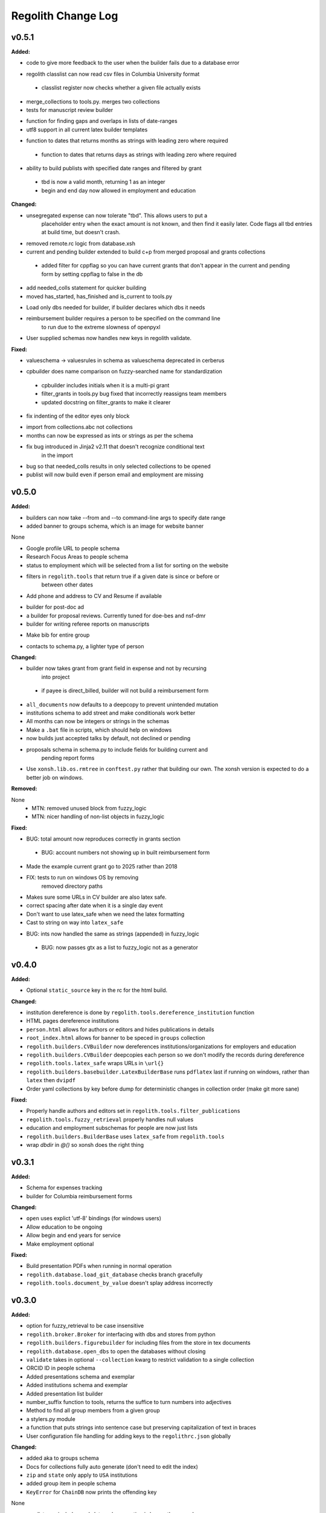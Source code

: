 ====================
Regolith Change Log
====================

.. current developments

v0.5.1
====================

**Added:**

* code to give more feedback to the user when the builder fails due to a database error
- regolith classlist can now read csv files in Columbia University format
 - classlist register now checks whether a given file actually exists
- merge_collections to tools.py.  merges two collections
- tests for manuscript review builder
* function for finding gaps and overlaps in lists of date-ranges
* utf8 support in all current latex builder templates
- function to dates that returns months as strings with leading zero where required
 - function to dates that returns days as strings with leading zero where required
* ability to build publists with specified date ranges and filtered by grant
 * tbd is now a valid month, returning 1 as an integer
 * begin and end day now allowed in employment and education

**Changed:**

* unsegregated expense can now tolerate "tbd".  This allows users to put a
   placeholder entry when the exact amount is not known, and then find it easily
   later.  Code flags all tbd entries at build time, but doesn't crash.
- removed remote.rc logic from database.xsh
- current and pending builder extended to build c+p from merged proposal and grants collections
 - added filter for cppflag so you can have current grants that don't appear in the current and pending form by setting cppflag to false in the db
- add needed_colls statement for quicker building
- moved has_started, has_finished and is_current to tools.py
* Load only dbs needed for builder, if builder declares which dbs it needs
* reimbursement builder requires a person to be specified on the command line
   to run due to the extreme slowness of openpyxl
- User supplied schemas now handles new keys in regolith validate.

**Fixed:**

* valueschema -> valuesrules in schema as valueschema deprecated in cerberus
- cpbuilder does name comparison on fuzzy-searched name for standardization
 - cpbuilder includes initials when it is a multi-pi grant
 - filter_grants in tools.py bug fixed that incorrectly reassigns team members
 - updated docstring on filter_grants to make it clearer
- fix indenting of the editor eyes only block
* import from collections.abc not collections
* months can now be expressed as ints or strings as per the schema
* fix bug introduced in Jinja2 v2.11 that doesn't recognize conditional text
   in the import
* bug so that needed_colls results in only selected collections to be opened
* publist will now build even if person email and employment are missing



v0.5.0
====================

**Added:**

* builders can now take --from and --to command-line args to specify date range
* added banner to groups schema, which is an image for website banner
None

* Google profile URL to people schema
* Research Focus Areas to people schema
* status to employment which will be selected from a list for sorting on the
  website
* filters in ``regolith.tools`` that return true if a given date is since or before or
   between other dates
* Add phone and address to CV and Resume if available
- builder for post-doc ad
- a builder for proposal reviews.  Currently tuned for doe-bes and nsf-dmr
- builder for writing referee reports on manuscripts
* Make bib for entire group
- contacts to schema.py, a lighter type of person

**Changed:**

- builder now takes grant from grant field in expense and not by recursing
   into project
 - if payee is direct_billed, builder will not build a reimbursement form
* ``all_documents`` now defaults to a deepcopy to prevent unintended mutation
* institutions schema to add street and make conditionals work better
* All months can now be integers or strings in the schemas
* Make a ``.bat`` file in scripts, which should help on windows
* now builds just accepted talks by default, not declined or pending
- proposals schema in schema.py to include fields for building current and
   pending report forms
* Use ``xonsh.lib.os.rmtree`` in ``conftest.py`` rather that building our own.
  The xonsh version is expected to do a better job on windows.

**Removed:**

None
 - MTN: removed unused block from fuzzy_logic
 - MTN: nicer handling of non-list objects in fuzzy_logic

**Fixed:**

- BUG: total amount now reproduces correctly in grants section
 - BUG: account numbers not showing up in built reimbursement form
* Made the example current grant go to 2025 rather than 2018
* FIX: tests to run on windows OS by removing
   removed directory paths
* Makes sure some URLs in CV builder are also latex safe.
* correct spacing after date when it is a single day event
* Don't want to use latex_safe when we need the latex formatting
* Cast to string on way into ``latex_safe``
- BUG: ints now handled the same as strings (appended) in fuzzy_logic
 - BUG: now passes gtx as a list to fuzzy_logic not as a generator



v0.4.0
====================

**Added:**

* Optional ``static_source`` key in the rc for the html build.


**Changed:**

* institution dereference is done by ``regolith.tools.dereference_institution`` function
* HTML pages dereference institutions
* ``person.html`` allows for authors or editors and hides publications in details
* ``root_index.html`` allows for banner to be speced in ``groups`` collection
* ``regolith.builders.CVBuilder`` now dereferences institutions/organizations
  for employers and education
* ``regolith.builders.CVBuilder`` deepcopies each person so we don't modify
  the records during dereference
* ``regolith.tools.latex_safe`` wraps URLs in ``\url{}``
* ``regolith.builders.basebuilder.LatexBuilderBase`` runs ``pdflatex`` last
  if running on windows, rather than ``latex`` then ``dvipdf``
* Order yaml collections by key before dump for deterministic changes in collection order (make git more sane)


**Fixed:**

* Properly handle authors and editors set in ``regolith.tools.filter_publications``
* ``regolith.tools.fuzzy_retrieval`` properly handles null values
* education and employment subschemas for people are now just lists
* ``regolith.builders.BuilderBase`` uses ``latex_safe`` from ``regolith.tools``
* wrap `dbdir` in `@()` so xonsh does the right thing




v0.3.1
====================

**Added:**

* Schema for expenses tracking
* builder for Columbia reimbursement forms


**Changed:**

* ``open`` uses explict 'utf-8' bindings (for windows users)
* Allow education to be ongoing
* Allow begin and end years for service
* Make employment optional


**Fixed:**

* Build presentation PDFs when running in normal operation
* ``regolith.database.load_git_database`` checks branch gracefully
* ``regolith.tools.document_by_value`` doesn't splay address incorrectly




v0.3.0
====================

**Added:**

* option for fuzzy_retrieval to be case insensitive
* ``regolith.broker.Broker`` for interfacing with dbs and stores from python
* ``regolith.builders.figurebuilder`` for including files from the store in
  tex documents
* ``regolith.database.open_dbs`` to open the databases without closing
* ``validate`` takes in optional ``--collection`` kwarg to restrict
  validation to a single collection
* ORCID ID in people schema
* Added presentations schema and exemplar

* Added institutions schema and exemplar

* Added presentation list builder
* number_suffix function to tools, returns the suffice to turn numbers into adjectives
* Method to find all group members from a given group
* a stylers.py module
* a function that puts strings into sentence case but preserving capitalization
  of text in braces
* User configuration file handling for adding keys to the ``regolithrc.json``
  globally


**Changed:**

* added aka to groups schema
* Docs for collections fully auto generate (don't need to edit the index)

* ``zip`` and ``state`` only apply to ``USA`` institutions
* added group item in people schema
* ``KeyError`` for ``ChainDB`` now prints the offending key
None

* preslist now includes end-dates when meeting is longer than one day
* Builder for making presentation lists now builds lists for all group members
* Departments and schools in institutions are now dictionaries
* Preslist builder now puts titles in sentence case
* Use ``xonsh`` standard lib subprocess and os


**Fixed:**

* ``validate`` exits with error code 1 if there are bad records
* Preslist crash when institution had no department

* Departments and schools in institutions now use valueschema so they can have
  unknown keys but validated values




v0.2.0
====================

**Added:**

* ``CPBuilder`` for building current and pending support reports

* ``initials`` field to ``people`` document

* ``person_months_academic``, ``person_months_summer``, and ``scope`` to
  ``grant`` document

* ``fuzzy_retrieval`` tool for getting documents based off of multiple
  potential fields (eg. ``name`` and ``aka`` for searching people)
* Tests for the exemplars
* Group collection for tracking research group information

* ``document_by_value`` tool for getting a document by it's value

* ``bibtexparser`` to test deps
* Builder integration tests

* Option for not making PDFs during the build process
  (for PDF building builders)
* Added presentations schema and exemplar
* Second exemplars for ``grants`` and ``proposals``
* ``bootstrap_builders`` for generating the outputs to test the builders
  against
* publist tex file to tests


**Changed:**

* moved builders into ``builders`` folder
* ``group`` collection to ``groups`` collection
* Use the position sorter to enumerate the possible positions in the schema
* ``base.html`` and ``index.html`` for webpages are auto-generated (if not
  present)

* test against ``html`` in addition to other builders


**Fixed:**

* Pin to cerberus 1.1 in requirements. 1.2 causing testing problems.
* Fixed error that anded authors and editors
* Error in ``setup.py`` which caused builders to not be found

* Error in ``BaseBuilder`` which caused it to look in the wrong spot for
  templates
* Fixed bug in grad builder when the total wieght is zero.
* Actually use ``ChainedDB`` when working with the DBs

* Error in ``ChainedDB`` which caused bad keys to return with ``None``




v0.1.11
====================

**Fixed:**

* Local DBs were not being loaded properly




v0.1.10
====================

**Added:**

* Regolith commands can run using a local db rather than a remote
* ``LatexBuilderBase`` a base class for building latex documents
* Users can override keys in each collection's schema via the RC
* Command for validating the combined database ``regolith validate``


**Changed:**

* ``CVBuilder`` and ``ResumeBuilder`` builders now inheret from ``LatexBuilderBase``


**Fixed:**

* Use get syntax with ``filter_publications`` in case author not in dict
* If a collection is not in the schema it is auto valid




v0.1.9
====================

**Fixed:**

* ``all_documents`` now returns the values of an empty dict if the collection
  doesn't exist




v0.1.8
====================

**Added:**

* Database clients now merge collections across databases so records across
  public and private databases can be put together. This is in
  ``client.chained_db``.

* Blacklist for db files (eg. ``travis.yml``) the default (if no blacklist is
  specified in the ``rc`` is to blacklist ``['.travis.yml', '.travis.yaml']``
* Schemas and exemplars for the collections.
  Database entries are checked against the schema, making sure that all the
  required fields are filled and the values are the same type(s) listed in the
  schema. The schema also includes descriptions of the data to be included.
  The exemplars are examples which have all the specified fields and are
  used to check the validation.
* Docs auto generate for collections (if they were documented in the schema).


**Changed:**

* ``all_docs_from_collection`` use the ``chained_db`` to pull from all dbs at
  once. This is a breaking API change for ``rc.client.all_documents``
* App now validates incoming data against schema


**Deprecated:**

* Mongo database support is being deprecated (no ``chained_db`` support)


**Fixed:**

* Properly implemented the classlist ``replace`` operation.
* Fixed issue with classlist insertions using Mongo-style API
  (deprecated).
* Properly filter on course ids when emailing.
* ``fsclient`` dbs explicitly load 'utf-8' files, which fixes an issue on
  Windows




v0.1.7
====================

**Added:**

* ``BuilderBase`` Class for builders
* Logo to docs
* Filesystem-based client may now read from YAML files, in addition to JSON.
  Each collection can be in either JSON or YAML.


**Changed:**

* Refactored builders to use base class


**Fixed:**

* Fixed issue with CV builder not filtering grants properly.
* Fixed bug with ``super`` not being called in the HTML builder.




v0.1.6
====================

**Added:**

* Use Rever's whitespace parsing
* Fix template news




v0.1.5
====================

**Added:**

* Rever release tool
* Interactive session support
* run better release




v0.1.4
====================

**Added:**

* ``collabs`` field in db for collaborators
* ``active`` field in db for current collaborators/group members


**Changed:**

* People page only shows current members, former members on Former Members page





